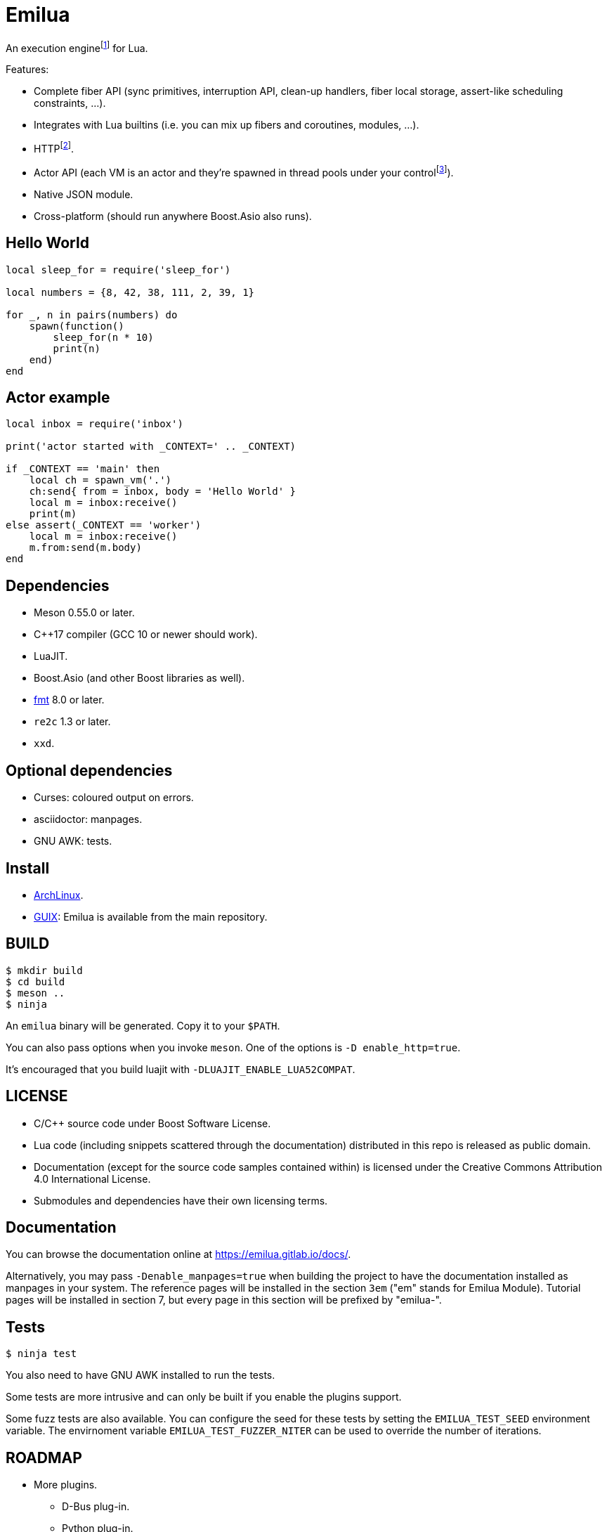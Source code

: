 = Emilua

:_:
:cpp: C++

An execution engine{_}footnote:[If you don't know what is an execution engine
think NodeJS.] for Lua.

Features:

* Complete fiber API (sync primitives, interruption API, clean-up handlers,
  fiber local storage, assert-like scheduling constraints, ...).
* Integrates with Lua builtins (i.e. you can mix up fibers and coroutines,
  modules, ...).
* HTTP{_}footnote:[WebSocket planned for next releases.].
* Actor API (each VM is an actor and they're spawned in thread pools under your
  control{_}footnote:[The default profile inherits the parent execution context
  (no new thread is created), but the option to create a new one is also
  available.]).
* Native JSON module.
* Cross-platform (should run anywhere Boost.Asio also runs).

== Hello World

[source,lua]
----
local sleep_for = require('sleep_for')

local numbers = {8, 42, 38, 111, 2, 39, 1}

for _, n in pairs(numbers) do
    spawn(function()
        sleep_for(n * 10)
        print(n)
    end)
end
----

== Actor example

[source,lua]
----
local inbox = require('inbox')

print('actor started with _CONTEXT=' .. _CONTEXT)

if _CONTEXT == 'main' then
    local ch = spawn_vm('.')
    ch:send{ from = inbox, body = 'Hello World' }
    local m = inbox:receive()
    print(m)
else assert(_CONTEXT == 'worker')
    local m = inbox:receive()
    m.from:send(m.body)
end
----

== Dependencies

* Meson 0.55.0 or later.
* {cpp}17 compiler (GCC 10 or newer should work).
* LuaJIT.
* Boost.Asio (and other Boost libraries as well).
* https://fmt.dev/[fmt] 8.0 or later.
* `re2c` 1.3 or later.
* `xxd`.

== Optional dependencies

* Curses: coloured output on errors.
* asciidoctor: manpages.
* GNU AWK: tests.

== Install

* https://aur.archlinux.org/packages/emilua/[ArchLinux].
* https://guix.gnu.org/[GUIX]: Emilua is available from the main repository.

== BUILD

[source,bash]
----
$ mkdir build
$ cd build
$ meson ..
$ ninja
----

An `emilua` binary will be generated. Copy it to your `$PATH`.

You can also pass options when you invoke `meson`. One of the options is `-D
enable_http=true`.

It's encouraged that you build luajit with `-DLUAJIT_ENABLE_LUA52COMPAT`.

== LICENSE

* C/{cpp} source code under Boost Software License.
* Lua code (including snippets scattered through the documentation) distributed
  in this repo is released as public domain.
* Documentation (except for the source code samples contained within) is
  licensed under the Creative Commons Attribution 4.0 International License.
* Submodules and dependencies have their own licensing terms.

== Documentation

You can browse the documentation online at <https://emilua.gitlab.io/docs/>.

Alternatively, you may pass `-Denable_manpages=true` when building the project
to have the documentation installed as manpages in your system. The reference
pages will be installed in the section `3em` ("em" stands for Emilua
Module). Tutorial pages will be installed in section 7, but every page in this
section will be prefixed by "emilua-".

== Tests

[source,bash]
----
$ ninja test
----

You also need to have GNU AWK installed to run the tests.

Some tests are more intrusive and can only be built if you enable the plugins
support.

Some fuzz tests are also available. You can configure the seed for these tests
by setting the `EMILUA_TEST_SEED` environment variable. The envirnoment variable
`EMILUA_TEST_FUZZER_NITER` can be used to override the number of iterations.

== ROADMAP

* More plugins.
** D-Bus plug-in.
** Python plug-in.
** Redis plug-in.
* Linux namespaces powered actors when available+requested.
* Self-contained executables.
* REPL.
* Debugger.
* Custom memory allocator per VM.
* Try to infect other languages with similar ideas.
